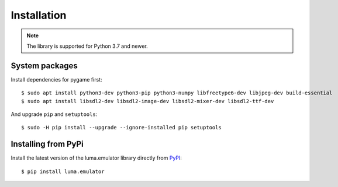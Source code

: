 Installation
------------
.. note:: The library is supported for Python 3.7 and newer.

System packages
^^^^^^^^^^^^^^^

Install dependencies for pygame first::

  $ sudo apt install python3-dev python3-pip python3-numpy libfreetype6-dev libjpeg-dev build-essential
  $ sudo apt install libsdl2-dev libsdl2-image-dev libsdl2-mixer-dev libsdl2-ttf-dev

And upgrade ``pip`` and ``setuptools``::

  $ sudo -H pip install --upgrade --ignore-installed pip setuptools

Installing from PyPi
^^^^^^^^^^^^^^^^^^^^

Install the latest version of the luma.emulator library directly from
`PyPI <https://pypi.python.org/pypi?:action=display&name=luma.emulator>`_::

  $ pip install luma.emulator
